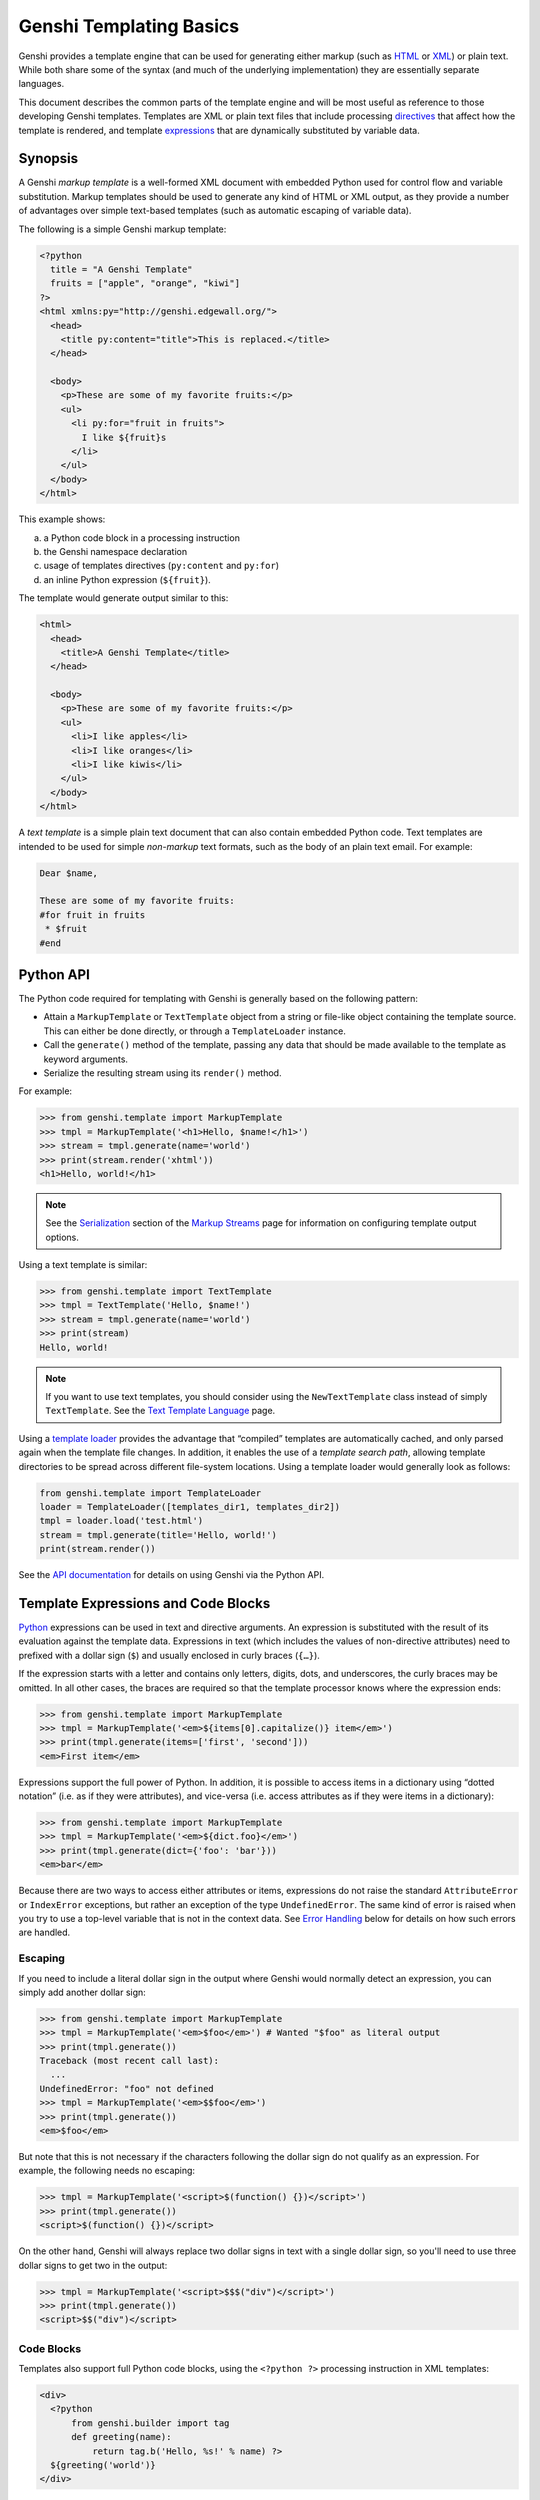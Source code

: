 .. -*- mode: rst; encoding: utf-8 -*-

========================
Genshi Templating Basics
========================

Genshi provides a template engine that can be used for generating either
markup (such as HTML_ or XML_) or plain text. While both share some of the
syntax (and much of the underlying implementation) they are essentially
separate languages.

.. _html: http://www.w3.org/html/
.. _xml: http://www.w3.org/XML/

This document describes the common parts of the template engine and will be most
useful as reference to those developing Genshi templates. Templates are XML or
plain text files that include processing directives_ that affect how the
template is rendered, and template expressions_ that are dynamically substituted
by variable data.


--------
Synopsis
--------

A Genshi *markup template* is a well-formed XML document with embedded Python
used for control flow and variable substitution. Markup templates should be
used to generate any kind of HTML or XML output, as they provide a number of
advantages over simple text-based templates (such as automatic escaping of
variable data).

The following is a simple Genshi markup template:

.. code-block:: genshi

  <?python
    title = "A Genshi Template"
    fruits = ["apple", "orange", "kiwi"]
  ?>
  <html xmlns:py="http://genshi.edgewall.org/">
    <head>
      <title py:content="title">This is replaced.</title>
    </head>

    <body>
      <p>These are some of my favorite fruits:</p>
      <ul>
        <li py:for="fruit in fruits">
          I like ${fruit}s
        </li>
      </ul>
    </body>
  </html>

This example shows:

(a) a Python code block in a processing instruction
(b) the Genshi namespace declaration
(c) usage of templates directives (``py:content`` and ``py:for``)
(d) an inline Python expression (``${fruit}``).

The template would generate output similar to this:

.. code-block:: genshi

  <html>
    <head>
      <title>A Genshi Template</title>
    </head>

    <body>
      <p>These are some of my favorite fruits:</p>
      <ul>
        <li>I like apples</li>
        <li>I like oranges</li>
        <li>I like kiwis</li>
      </ul>
    </body>
  </html>

A *text template* is a simple plain text document that can also contain
embedded Python code. Text templates are intended to be used for simple
*non-markup* text formats, such as the body of an plain text email. For
example:

.. code-block:: genshitext

  Dear $name,
  
  These are some of my favorite fruits:
  #for fruit in fruits
   * $fruit
  #end


----------
Python API
----------

The Python code required for templating with Genshi is generally based on the
following pattern:

* Attain a ``MarkupTemplate`` or ``TextTemplate`` object from a string or
  file-like object containing the template source. This can either be done
  directly, or through a ``TemplateLoader`` instance.
* Call the ``generate()`` method of the template, passing any data that should
  be made available to the template as keyword arguments.
* Serialize the resulting stream using its ``render()`` method.

For example:

.. code-block:: pycon

  >>> from genshi.template import MarkupTemplate
  >>> tmpl = MarkupTemplate('<h1>Hello, $name!</h1>')
  >>> stream = tmpl.generate(name='world')
  >>> print(stream.render('xhtml'))
  <h1>Hello, world!</h1>

.. note:: See the Serialization_ section of the `Markup Streams`_ page for
          information on configuring template output options.

Using a text template is similar:

.. code-block:: pycon

  >>> from genshi.template import TextTemplate
  >>> tmpl = TextTemplate('Hello, $name!')
  >>> stream = tmpl.generate(name='world')
  >>> print(stream)
  Hello, world!

.. note:: If you want to use text templates, you should consider using the
          ``NewTextTemplate`` class instead of simply ``TextTemplate``. See
          the `Text Template Language`_ page.

.. _serialization: streams.html#serialization
.. _`Text Template Language`: text-templates.html
.. _`Markup Streams`: streams.html

Using a `template loader`_ provides the advantage that “compiled” templates are
automatically cached, and only parsed again when the template file changes. In
addition, it enables the use of a *template search path*, allowing template
directories to be spread across different file-system locations. Using a
template loader would generally look as follows:

.. code-block:: python

  from genshi.template import TemplateLoader
  loader = TemplateLoader([templates_dir1, templates_dir2])
  tmpl = loader.load('test.html')
  stream = tmpl.generate(title='Hello, world!')
  print(stream.render())

See the `API documentation <api/index.html>`_ for details on using Genshi via
the Python API.

.. _`template loader`: loader.html

.. _`expressions`:

------------------------------------
Template Expressions and Code Blocks
------------------------------------

Python_ expressions can be used in text and directive arguments. An expression
is substituted with the result of its evaluation against the template data.
Expressions in text (which includes the values of non-directive attributes) need
to prefixed with a dollar sign (``$``) and usually enclosed in curly braces
(``{…}``).

.. _python: http://www.python.org/

If the expression starts with a letter and contains only letters, digits, dots,
and underscores, the curly braces may be omitted. In all other cases, the
braces are required so that the template processor knows where the expression
ends:

.. code-block:: pycon

  >>> from genshi.template import MarkupTemplate
  >>> tmpl = MarkupTemplate('<em>${items[0].capitalize()} item</em>')
  >>> print(tmpl.generate(items=['first', 'second']))
  <em>First item</em>

Expressions support the full power of Python. In addition, it is possible to
access items in a dictionary using “dotted notation” (i.e. as if they were
attributes), and vice-versa (i.e. access attributes as if they were items in a
dictionary):

.. code-block:: pycon

  >>> from genshi.template import MarkupTemplate
  >>> tmpl = MarkupTemplate('<em>${dict.foo}</em>')
  >>> print(tmpl.generate(dict={'foo': 'bar'}))
  <em>bar</em>

Because there are two ways to access either attributes or items, expressions
do not raise the standard ``AttributeError`` or ``IndexError`` exceptions, but
rather an exception of the type ``UndefinedError``. The same kind of error is
raised when you try to use a top-level variable that is not in the context data.
See `Error Handling`_ below for details on how such errors are handled.


Escaping
========

If you need to include a literal dollar sign in the output where Genshi would
normally detect an expression, you can simply add another dollar sign:

.. code-block:: pycon

  >>> from genshi.template import MarkupTemplate
  >>> tmpl = MarkupTemplate('<em>$foo</em>') # Wanted "$foo" as literal output
  >>> print(tmpl.generate())
  Traceback (most recent call last):
    ...
  UndefinedError: "foo" not defined
  >>> tmpl = MarkupTemplate('<em>$$foo</em>')
  >>> print(tmpl.generate())
  <em>$foo</em>

But note that this is not necessary if the characters following the dollar sign
do not qualify as an expression. For example, the following needs no escaping:

.. code-block:: pycon

  >>> tmpl = MarkupTemplate('<script>$(function() {})</script>')
  >>> print(tmpl.generate())
  <script>$(function() {})</script>

On the other hand, Genshi will always replace two dollar signs in text with a
single dollar sign, so you'll need to use three dollar signs to get two in the
output:

.. code-block:: pycon

  >>> tmpl = MarkupTemplate('<script>$$$("div")</script>')
  >>> print(tmpl.generate())
  <script>$$("div")</script>


.. _`code blocks`:

Code Blocks
===========

Templates also support full Python code blocks, using the ``<?python ?>``
processing instruction in XML templates:

.. code-block:: genshi

  <div>
    <?python
        from genshi.builder import tag
        def greeting(name):
            return tag.b('Hello, %s!' % name) ?>
    ${greeting('world')}
  </div>

This will produce the following output:

.. code-block:: xml

  <div>
    <b>Hello, world!</b>
  </div>

In text templates (although only those using the new syntax introduced in
Genshi 0.5), code blocks use the special ``{% python %}`` directive:

.. code-block:: genshitext

  {% python
      from genshi.builder import tag
      def greeting(name):
          return 'Hello, %s!' % name
  %}
  ${greeting('world')}

This will produce the following output::

  Hello, world!


Code blocks can import modules, define classes and functions, and basically do
anything you can do in normal Python code. What code blocks can *not* do is to
produce content that is emitted directly tp the generated output.

.. note:: Using the ``print`` statement will print to the standard output
          stream, just as it does for other Python code in your application.

Unlike expressions, Python code in ``<?python ?>`` processing instructions can
not use item and attribute access in an interchangeable manner. That means that
“dotted notation” is always attribute access, and vice-versa.

The support for Python code blocks in templates is not supposed to encourage
mixing application code into templates, which is generally considered bad
design. If you're using many code blocks, that may be a sign that you should
move such code into separate Python modules.

If you'd rather not allow the use of Python code blocks in templates, you can
simply set the ``allow_exec`` parameter (available on the ``Template`` and the
``TemplateLoader`` initializers) to ``False``. In that case Genshi will raise
a syntax error when a ``<?python ?>`` processing instruction is encountered.
But please note that disallowing code blocks in templates does not turn Genshi
into a sandboxable template engine; there are sufficient ways to do harm even
using plain expressions.


.. _`error handling`:

Error Handling
==============

By default, Genshi raises an ``UndefinedError`` if a template expression
attempts to access a variable that is not defined:

.. code-block:: pycon

  >>> from genshi.template import MarkupTemplate
  >>> tmpl = MarkupTemplate('<p>${doh}</p>')
  >>> tmpl.generate().render('xhtml')
  Traceback (most recent call last):
    ...
  UndefinedError: "doh" not defined

You can change this behavior by setting the variable lookup mode to "lenient".
In that case, accessing undefined variables returns an `Undefined` object,
meaning that the expression does not fail immediately. See below for details.

If you need to check whether a variable exists in the template context, use the
defined_ or the value_of_ function described below. To check for existence of
attributes on an object, or keys in a dictionary, use the ``hasattr()``,
``getattr()`` or ``get()`` functions, or the ``in`` operator, just as you would
in regular Python code:

  >>> from genshi.template import MarkupTemplate
  >>> tmpl = MarkupTemplate('<p>${defined("doh")}</p>')
  >>> print(tmpl.generate().render('xhtml'))
  <p>False</p>

.. note:: Lenient error handling was the default in Genshi prior to version 0.5.
          Strict mode was introduced in version 0.4, and became the default in
          0.5. The reason for this change was that the lenient error handling
          was masking actual errors in templates, thereby also making it harder
          to debug some problems.


.. _`lenient`:

Lenient Mode
------------

If you instruct Genshi to use the lenient variable lookup mode, it allows you
to access variables that are not defined, without raising an ``UndefinedError``.

This mode can be chosen by passing the ``lookup='lenient'`` keyword argument to
the template initializer, or by passing the ``variable_lookup='lenient'``
keyword argument to the ``TemplateLoader`` initializer:

.. code-block:: pycon

  >>> from genshi.template import MarkupTemplate
  >>> tmpl = MarkupTemplate('<p>${doh}</p>', lookup='lenient')
  >>> print(tmpl.generate().render('xhtml'))
  <p></p>

You *will* however get an exception if you try to call an undefined variable, or
do anything else with it, such as accessing its attributes:

.. code-block:: pycon

  >>> from genshi.template import MarkupTemplate
  >>> tmpl = MarkupTemplate('<p>${doh.oops}</p>', lookup='lenient')
  >>> print(tmpl.generate().render('xhtml'))
  Traceback (most recent call last):
    ...
  UndefinedError: "doh" not defined

If you need to know whether a variable is defined, you can check its type
against the ``Undefined`` class, for example in a conditional directive:

.. code-block:: pycon

  >>> from genshi.template import MarkupTemplate
  >>> tmpl = MarkupTemplate('<p>${type(doh) is not Undefined}</p>',
  ...                       lookup='lenient')
  >>> print(tmpl.generate().render('xhtml'))
  <p>False</p>

Alternatively, the built-in functions defined_ or value_of_ can be used in this
case.

Custom Modes
------------

In addition to the built-in "lenient" and "strict" modes, it is also possible to
use a custom error handling mode. For example, you could use lenient error
handling in a production environment, while also logging a warning when an
undefined variable is referenced.

See the API documentation of the ``genshi.template.eval`` module for details.


Built-in Functions & Types
==========================

The following functions and types are available by default in template code, in
addition to the standard built-ins that are available to all Python code.

.. _`defined`:

``defined(name)``
-----------------
This function determines whether a variable of the specified name exists in
the context data, and returns ``True`` if it does.
 
.. _`value_of`:

``value_of(name, default=None)``
--------------------------------
This function returns the value of the variable with the specified name if
such a variable is defined, and returns the value of the ``default``
parameter if no such variable is defined.

.. _`Markup`:

``Markup(text)``
----------------
The ``Markup`` type marks a given string as being safe for inclusion in markup,
meaning it will *not* be escaped in the serialization stage. Use this with care,
as not escaping a user-provided string may allow malicious users to open your
web site to cross-site scripting attacks.

.. _`Undefined`:

``Undefined``
----------------
The ``Undefined`` type can be used to check whether a reference variable is
defined, as explained in `error handling`_.


.. _`directives`:

-------------------
Template Directives
-------------------

Directives provide control flow functionality for templates, such as conditions
or iteration. As the syntax for directives depends on whether you're using
markup or text templates, refer to the
`XML Template Language <xml-templates.html>`_ or
`Text Template Language <text-templates.html>`_ pages for information.
